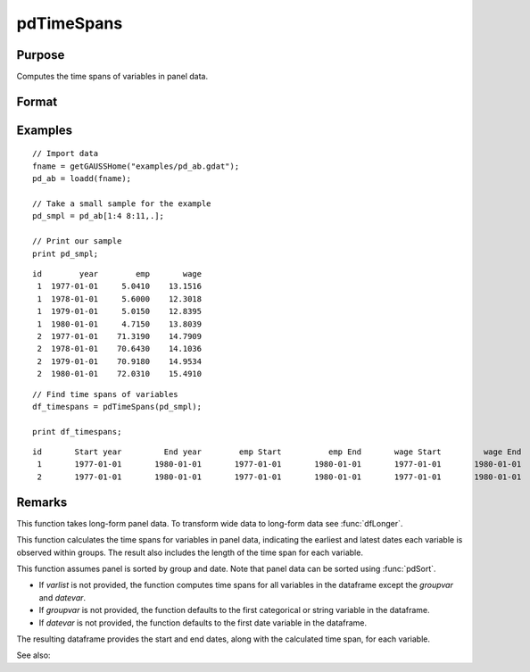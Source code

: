 pdTimeSpans
==============================================

Purpose
----------------
Computes the time spans of variables in panel data.

Format
----------------
.. function:: df_tspans = pdTimeSpans(df [, varlist, groupvar, datevar])

    :param df: Contains long-form panel data with :math:`N_i x T_i` rows and K columns.
    :type df: Dataframe

    :param varlist: Optional, string array specifying a subset of variables to include in the summary.
    :type varlist: String array

    :param groupvar: Optional, name of the variable used to identify group membership for panel observations. Defaults to the first categorical or string variable in the dataframe.
    :type groupvar: String

    :param datevar: Optional, name of the variable used to identify dates for panel observations. Defaults to the first date variable in the dataframe.
    :type datevar: String

    :return df_tspans: A dataframe containing the time spans for variables specified in *varlist*.
    :rtype df_tspans: Dataframe

Examples
----------------

::

    // Import data
    fname = getGAUSSHome("examples/pd_ab.gdat");
    pd_ab = loadd(fname);

    // Take a small sample for the example
    pd_smpl = pd_ab[1:4 8:11,.];
    
    // Print our sample
    print pd_smpl;

::

        id        year        emp       wage 
         1  1977-01-01     5.0410    13.1516 
         1  1978-01-01     5.6000    12.3018 
         1  1979-01-01     5.0150    12.8395 
         1  1980-01-01     4.7150    13.8039 
         2  1977-01-01    71.3190    14.7909 
         2  1978-01-01    70.6430    14.1036 
         2  1979-01-01    70.9180    14.9534 
         2  1980-01-01    72.0310    15.4910  

::

    // Find time spans of variables 
    df_timespans = pdTimeSpans(pd_smpl);

    print df_timespans;

::

            id       Start year         End year        emp Start          emp End       wage Start         wage End 
             1       1977-01-01       1980-01-01       1977-01-01       1980-01-01       1977-01-01       1980-01-01 
             2       1977-01-01       1980-01-01       1977-01-01       1980-01-01       1977-01-01       1980-01-01
Remarks
-------

This function takes long-form panel data. To transform wide data to long-form data see :func:`dfLonger`.

This function calculates the time spans for variables in panel data, indicating the earliest and latest dates each variable is observed within groups. The result also includes the length of the time span for each variable.

This function assumes panel is sorted by group and date. Note that panel data can be sorted using :func:`pdSort`.

- If *varlist* is not provided, the function computes time spans for all variables in the dataframe except the *groupvar* and *datevar*.
- If *groupvar* is not provided, the function defaults to the first categorical or string variable in the dataframe.
- If *datevar* is not provided, the function defaults to the first date variable in the dataframe.

The resulting dataframe provides the start and end dates, along with the calculated time span, for each variable.

See also:

.. seealso:: :func:`pdSize`, :func:`pdIsBalanced`, :func:`pdAllBalanced`
